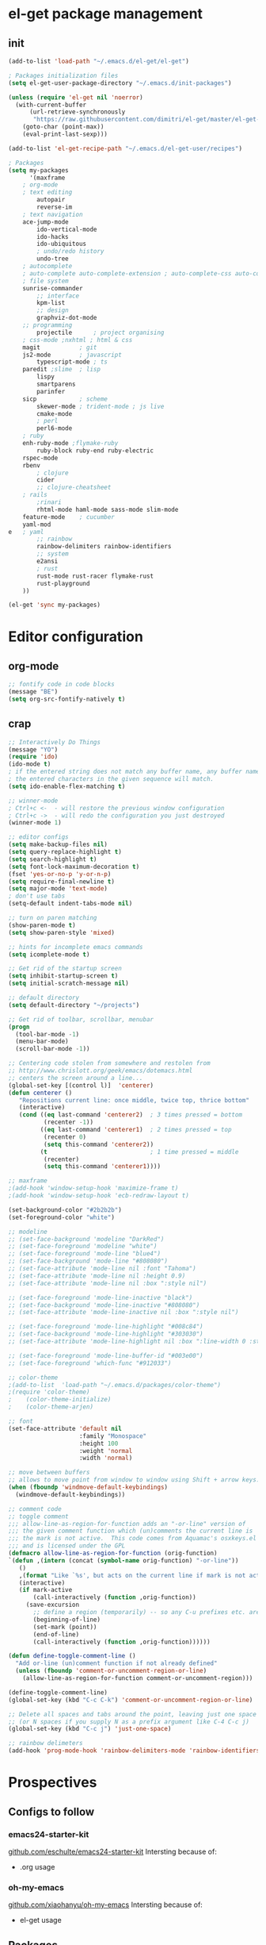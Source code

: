 * el-get package management
** init
#+BEGIN_SRC emacs-lisp
(add-to-list 'load-path "~/.emacs.d/el-get/el-get")

; Packages initialization files
(setq el-get-user-package-directory "~/.emacs.d/init-packages")

(unless (require 'el-get nil 'noerror)
  (with-current-buffer
      (url-retrieve-synchronously
       "https://raw.githubusercontent.com/dimitri/el-get/master/el-get-install.el")
    (goto-char (point-max))
    (eval-print-last-sexp)))

(add-to-list 'el-get-recipe-path "~/.emacs.d/el-get-user/recipes")

; Packages
(setq my-packages
      '(maxframe 
	; org-mode 
	; text editing
        autopair
        reverse-im
	; text navigation
	ace-jump-mode
        ido-vertical-mode
        ido-hacks
        ido-ubiquitous
        ; undo/redo history
        undo-tree
	; autocomplete
	; auto-complete auto-complete-extension ; auto-complete-css auto-complete-ruby
	; file system
	sunrise-commander
        ;; interface
        kpm-list
        ;; design
        graphviz-dot-mode
	;; programming
        projectile      ; project organising
	; css-mode ;nxhtml ; html & css
	magit           ; git
	js2-mode        ; javascript
        typescript-mode ; ts
	paredit ;slime 	; lisp
        lispy
        smartparens
        parinfer
	sicp            ; scheme
        skewer-mode ; trident-mode ; js live
        cmake-mode
        ; perl
        perl6-mode
	; ruby
	enh-ruby-mode ;flymake-ruby 
        ruby-block ruby-end ruby-electric
	rspec-mode
	rbenv
        ; clojure
        cider
        ;; clojure-cheatsheet
	; rails
        ;rinari 
        rhtml-mode haml-mode sass-mode slim-mode
	feature-mode 	; cucumber
	yaml-mod
e 	; yaml
        ;; rainbow
        rainbow-delimiters rainbow-identifiers
        ;; system
        e2ansi
        ; rust
        rust-mode rust-racer flymake-rust 
        rust-playground
	))
      
(el-get 'sync my-packages)
#+END_SRC
* Editor configuration
** org-mode
#+BEGIN_SRC emacs-lisp
;; fontify code in code blocks
(message "BE")
(setq org-src-fontify-natively t)
#+END_SRC
** crap
#+BEGIN_SRC emacs-lisp
;; Interactively Do Things
(message "YO")
(require 'ido)
(ido-mode t)
; if the entered string does not match any buffer name, any buffer name containing
; the entered characters in the given sequence will match.
(setq ido-enable-flex-matching t)

;; winner-mode
; Ctrl+c <-  - will restore the previous window configuration
; Ctrl+c ->  - will redo the configuration you just destroyed
(winner-mode 1)

;; editor configs
(setq make-backup-files nil)
(setq query-replace-highlight t)
(setq search-highlight t)
(setq font-lock-maximum-decoration t)
(fset 'yes-or-no-p 'y-or-n-p)
(setq require-final-newline t)
(setq major-mode 'text-mode)
; don't use tabs
(setq-default indent-tabs-mode nil)

;; turn on paren matching
(show-paren-mode t)
(setq show-paren-style 'mixed)

;; hints for incomplete emacs commands
(setq icomplete-mode t)

;; Get rid of the startup screen
(setq inhibit-startup-screen t)
(setq initial-scratch-message nil)

;; default directory
(setq default-directory "~/projects")

;; Get rid of toolbar, scrollbar, menubar
(progn
  (tool-bar-mode -1)
  (menu-bar-mode)
  (scroll-bar-mode -1))

;; Centering code stolen from somewhere and restolen from
;; http://www.chrislott.org/geek/emacs/dotemacs.html
;; centers the screen around a line...
(global-set-key [(control l)]  'centerer)
(defun centerer ()
   "Repositions current line: once middle, twice top, thrice bottom"
   (interactive)
   (cond ((eq last-command 'centerer2)  ; 3 times pressed = bottom
          (recenter -1))
         ((eq last-command 'centerer1)  ; 2 times pressed = top
          (recenter 0)
          (setq this-command 'centerer2))
         (t                             ; 1 time pressed = middle
          (recenter)
          (setq this-command 'centerer1))))

;; maxframe
;(add-hook 'window-setup-hook 'maximize-frame t)
;(add-hook 'window-setup-hook 'ecb-redraw-layout t)

(set-background-color "#2b2b2b")
(set-foreground-color "white")

;; modeline
;; (set-face-background 'modeline "DarkRed")
;; (set-face-foreground 'modeline "white")
;; (set-face-foreground 'mode-line "blue4")
;; (set-face-background 'mode-line "#808080")
;; (set-face-attribute 'mode-line nil :font "Tahoma")
;; (set-face-attribute 'mode-line nil :height 0.9)
;; (set-face-attribute 'mode-line nil :box ":style nil")

;; (set-face-foreground 'mode-line-inactive "black")
;; (set-face-background 'mode-line-inactive "#808080")
;; (set-face-attribute 'mode-line-inactive nil :box ":style nil")

;; (set-face-foreground 'mode-line-highlight "#008c84")
;; (set-face-background 'mode-line-highlight "#303030")
;; (set-face-attribute 'mode-line-highlight nil :box ":line-width 0 :style nil")

;; (set-face-foreground 'mode-line-buffer-id "#003e00")
;; (set-face-foreground 'which-func "#912033")

;; color-theme
;(add-to-list  'load-path "~/.emacs.d/packages/color-theme")
;(require 'color-theme)
;    (color-theme-initialize)
;    (color-theme-arjen)

;; font
(set-face-attribute 'default nil
                    :family "Monospace"
                    :height 100
                    :weight 'normal
                    :width 'normal)

;; move between buffers
;; allows to move point from window to window using Shift + arrow keys.
(when (fboundp 'windmove-default-keybindings)
  (windmove-default-keybindings))

;; comment code
;; toggle comment
;;; allow-line-as-region-for-function adds an "-or-line" version of
;;; the given comment function which (un)comments the current line is
;;; the mark is not active.  This code comes from Aquamac's osxkeys.el
;;; and is licensed under the GPL
(defmacro allow-line-as-region-for-function (orig-function)
`(defun ,(intern (concat (symbol-name orig-function) "-or-line"))
   ()
   ,(format "Like `%s', but acts on the current line if mark is not active." orig-function)
   (interactive)
   (if mark-active
       (call-interactively (function ,orig-function))
     (save-excursion
       ;; define a region (temporarily) -- so any C-u prefixes etc. are preserved.
       (beginning-of-line)
       (set-mark (point))
       (end-of-line)
       (call-interactively (function ,orig-function))))))

(defun define-toggle-comment-line ()
  "Add or-line (un)comment function if not already defined"
  (unless (fboundp 'comment-or-uncomment-region-or-line)
    (allow-line-as-region-for-function comment-or-uncomment-region)))

(define-toggle-comment-line)
(global-set-key (kbd "C-c C-k") 'comment-or-uncomment-region-or-line)

;; Delete all spaces and tabs around the point, leaving just one space
;; (or N spaces if you supply N as a prefix argument like C-4 C-c j)
(global-set-key (kbd "C-c j") 'just-one-space)

;; rainbow delimeters
(add-hook 'prog-mode-hook 'rainbow-delimiters-mode 'rainbow-identifiers-mode)
#+END_SRC
* Prospectives
** Configs to follow
*** emacs24-starter-kit
[[https://github.com/eschulte/emacs24-starter-kit][github.com/eschulte/emacs24-starter-kit]]
Intersting because of:
- .org usage
*** oh-my-emacs
[[https://github.com/xiaohanyu/oh-my-emacs][github.com/xiaohanyu/oh-my-emacs]]
Intersting because of:
- el-get usage
** Packages
*** helm
*** magit
